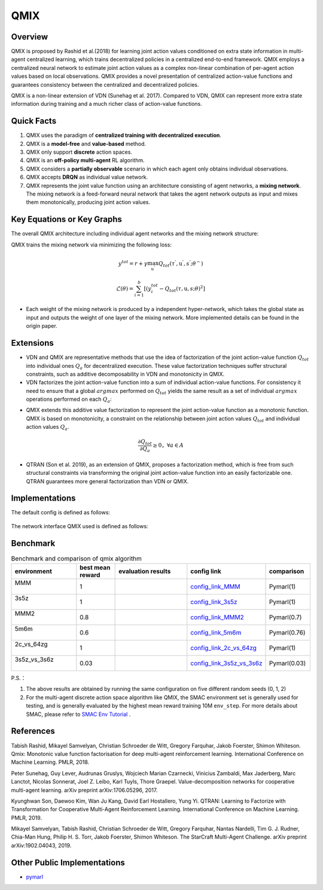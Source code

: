 QMIX
^^^^^^^

Overview
---------
QMIX is proposed by Rashid et al.(2018) for learning joint action values conditioned on extra state information in multi-agent centralized learning, which trains decentralized policies in a centralized end-to-end framework. QMIX employs a centralized neural network to estimate joint action values as a complex non-linear combination of per-agent action values based on local observations. QMIX provides a novel presentation of centralized action-value functions and guarantees consistency between the centralized and decentralized policies.

QMIX is a non-linear extension of VDN (Sunehag et al. 2017). Compared to VDN, QMIX can represent more extra state information during training and a much richer class of action-value functions.

Quick Facts
-------------
1. QMIX uses the paradigm of **centralized training with decentralized execution**.

2. QMIX is a **model-free** and **value-based** method.

3. QMIX only support **discrete** action spaces.

4. QMIX is an **off-policy multi-agent** RL algorithm.

5. QMIX considers a **partially observable** scenario in which each agent only obtains individual observations.

6. QMIX accepts **DRQN** as individual value network.

7. QMIX represents the joint value function using an architecture consisting of agent networks, a **mixing network**. The mixing network is a feed-forward neural network that takes the agent network outputs as input and mixes them monotonically, producing joint action values.

Key Equations or Key Graphs
---------------------------
The overall QMIX architecture including individual agent networks and the mixing network structure:

.. image:: images/marl/qmix.png

QMIX trains the mixing network via minimizing the following loss:

.. math::
   y^{tot} = r + \gamma \max_{\textbf{u}^{’}}Q_{tot}(\tau^{'}, \textbf{u}^{'}, s^{'}; \theta^{-})

.. math::
   \mathcal{L}(\theta) = \sum_{i=1}^{b} [(y_{i}^{tot} - Q_{tot}(\tau, \textbf{u}, s; \theta)^{2}]

- Each weight of the mixing network is produced by a independent hyper-network, which takes the global state as input and outputs the weight of one layer of the mixing network. More implemented details can be found in the origin paper.

Extensions
-----------
- VDN and QMIX are representative methods that use the idea of factorization of the joint action-value function :math:`Q_{tot}` into individual ones :math:`Q_a` for decentralized execution. These value factorization techniques suffer structural constraints, such as additive decomposability in VDN and monotonicity in QMIX.

- VDN factorizes the joint action-value function into a sum of individual action-value functions. For consistency it need to ensure that a global :math:`argmax` performed on :math:`Q_{tot}` yields the same result as a set of individual :math:`argmax` operations performed on each :math:`Q_a`:

.. math::
  :label: narray

  \mathop{\arg\max}_{\textbf{u}}Q_{tot} 
  (\tau, 
  \textbf{u}) = \begin{pmatrix}
  \mathop{\arg\max}_{u^{1}}Q_{1}(\tau^{1},u^{1}) 
  \\
  \vdots\\
  \mathop{\arg\max}_{u^{n}}Q_{1}(\tau^{n},u^{n}) 
  \end{pmatrix}


- QMIX extends this additive value factorization to represent the joint action-value function as a monotonic function. QMIX is based on monotonicity, a constraint on the relationship between joint action values :math:`Q_{tot}` and individual action values :math:`Q_a`. 

.. math::
   \frac{\partial Q_{tot}}{\partial Q_{a}} \geq 0， \forall a \in A

   
- QTRAN (Son et al. 2019), as an extension of QMIX, proposes a factorization method, which is free from such structural constraints via transforming the original joint action-value function into an easily factorizable one. QTRAN guarantees more general factorization than VDN or QMIX.

Implementations
----------------
The default config is defined as follows:

    .. autoclass:: ding.policy.qmix.QMIXPolicy
        :noindex:

The network interface QMIX used is defined as follows:

    .. autoclass:: ding.model.template.QMix
        :members: forward
        :noindex:


Benchmark
-----------


..
    +---------------------+-----------------------------------------------------+----------------------------------+
    | SMAC Map            | evaluation results                                  | config link                      ｜
    +=====================+=====================================================+==================================+
    |                     |                                                     |`config_link_MMM <https://        |
    |                     |                                                     |github.com/opendilab/             |
    |                     |                                                     | DI-engine/tree/main/dizoo/       |
    |MMM                  |.. image:: images/benchmark/QMIX_MMM.png             |smac/config/smac_MMM_qmix         |
    |                     |                                                     |_config.py>`_                     |
    |                     |                                                     |                                  |
    +---------------------+-----------------------------------------------------+----------------------------------+
    |                     |                                                     |`config_link_3s5z <https://       |
    |                     |                                                     |github.com/opendilab/             |
    |3s5z                 |.. image:: images/benchmark/QMIX_3s5z.png            | DI-engine/tree/main/dizoo/       |
    |                     |                                                     |smac/config/smac_3s5z_qmix        |
    |                     |                                                     |_config.py>`_                     |
    +---------------------+-----------------------------------------------------+----------------------------------+
    |                     |                                                     |`config_link_MMM2 <https://       |
    |                     |                                                     |github.com/opendilab/             |
    |MMM2                 |.. image:: images/benchmark/QMIX_MMM2.png            | DI-engine/tree/main/dizoo/       |
    |                     |                                                     |smac/config/smac_MMM2_qmix        |
    |                     |                                                     |_config.py>`_                     |
    +---------------------+-----------------------------------------------------+----------------------------------+
    |                     |                                                     |`config_link_5m6m <https://       |
    |                     |                                                     |github.com/opendilab/             |
    |5m6m                 |.. image:: images/benchmark/QMIX_5m6m.png            | DI-engine/tree/main/dizoo/       |
    |                     |                                                     |smac/config/smac_5m6m_qmix        |
    |                     |                                                     |_config.py>`_                     |
    +---------------------+-----------------------------------------------------+----------------------------------+
    |                     |                                                     |`config_link_2c64zg <https://     |
    |                     |                                                     |github.com/opendilab/             |
    |2c_vs_64zg           |.. image:: images/benchmark/QMIX_2c_vs_64zg.png      | DI-engine/tree/main/dizoo/       |
    |                     |                                                     |smac/config/smac_2c64zg_qmix      |
    |                     |                                                     |_config.py>`_                     |
    +---------------------+-----------------------------------------------------+----------------------------------+
    |                     |                                                     |`config_link_3s5z3s6z <https://   |
    |                     |                                                     |github.com/opendilab/             |
    |3s5z_vs_3s6z         |.. image:: images/benchmark/QMIX_3s5z_vs_3s6z.png    | DI-engine/tree/main/dizoo/       |
    |                     |                                                     |smac/config/smac_3s5z3s6z_qmix    |
    |                     |                                                     |_config.py>`_                     |
    +---------------------+-----------------------------------------------------+----------------------------------+



.. list-table:: Benchmark and comparison of qmix algorithm
   :widths: 25 15 30 15 15
   :header-rows: 1

   * - environment
     - best mean reward
     - evaluation results
     - config link
     - comparison
   * - | MMM
       |
     - 1
     - .. image:: images/benchmark/QMIX_MMM.png
     - `config_link_MMM <https://github.com/opendilab/DI-engine/tree/main/dizoo/smac/config/smac_MMM_qmix_config.py>`_
     - | Pymarl(1)
   * - | 3s5z
       |
     - 1
     - .. image:: images/benchmark/QMIX_3s5z.png
     - `config_link_3s5z <https://github.com/opendilab/DI-engine/tree/main/dizoo/smac/config/smac_3s5z_qmix_config.py>`_
     - | Pymarl(1)
   * - | MMM2
       |
     - 0.8
     - .. image:: images/benchmark/QMIX_MMM2.png
     - `config_link_MMM2 <https://github.com/opendilab/DI-engine/tree/main/dizoo/smac/config/smac_MMM2_qmix_config.py>`_
     - | Pymarl(0.7)
   * - | 5m6m
       |
     - 0.6
     - .. image:: images/benchmark/QMIX_5m6m.png
     - `config_link_5m6m <https://github.com/opendilab/DI-engine/tree/main/dizoo/smac/config/smac_5m6m_qmix_config.py>`_
     - | Pymarl(0.76)
   * - | 2c_vs_64zg
       |
     - 1
     - .. image:: images/benchmark/QMIX_2c_vs_64zg.png
     - `config_link_2c_vs_64zg <https://github.com/opendilab/DI-engine/tree/main/dizoo/smac/config/smac_2c64zg_qmix_config.py>`_
     - | Pymarl(1)
   * - | 3s5z_vs_3s6z
       |
     - 0.03
     - .. image:: images/benchmark/QMIX_3s5z_vs_3s6z.png
     - `config_link_3s5z_vs_3s6z <https://github.com/opendilab/DI-engine/tree/main/dizoo/smac/config/smac_3s5z3s6z_qmix_config.py>`_
     - | Pymarl(0.03)


P.S.：


1. The above results are obtained by running the same configuration on five different random seeds (0, 1, 2)

2. For the multi-agent discrete action space algorithm like QMIX, the SMAC environment set is generally used for testing,
   and is generally evaluated by the highest mean reward training 10M ``env_step``.
   For more details about SMAC, please refer to `SMAC Env Tutorial <../env_tutorial/smac_zh.html>`_ .



References
----------------
Tabish Rashid, Mikayel Samvelyan, Christian Schroeder de Witt, Gregory Farquhar, Jakob Foerster, Shimon Whiteson. Qmix: Monotonic value function factorisation for deep multi-agent reinforcement learning. International Conference on Machine Learning. PMLR, 2018.

Peter Sunehag, Guy Lever, Audrunas Gruslys, Wojciech Marian Czarnecki, Vinicius Zambaldi, Max Jaderberg, Marc Lanctot, Nicolas Sonnerat, Joel Z. Leibo, Karl Tuyls, Thore Graepel. Value-decomposition networks for cooperative multi-agent learning. arXiv preprint arXiv:1706.05296, 2017.

Kyunghwan Son, Daewoo Kim, Wan Ju Kang, David Earl Hostallero, Yung Yi. QTRAN: Learning to Factorize with Transformation for Cooperative Multi-Agent Reinforcement Learning. International Conference on Machine Learning. PMLR, 2019. 

Mikayel Samvelyan, Tabish Rashid, Christian Schroeder de Witt, Gregory Farquhar, Nantas Nardelli, Tim G. J. Rudner, Chia-Man Hung, Philip H. S. Torr, Jakob Foerster, Shimon Whiteson. The StarCraft Multi-Agent Challenge. arXiv preprint arXiv:1902.04043, 2019.


Other Public Implementations
----------------------------

- pymarl_

.. _pymarl: https://github.com/oxwhirl/pymarl/blob/master/src/config/algs/qmix.yaml

